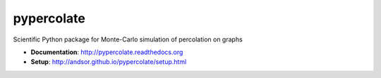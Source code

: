 ===========
pypercolate
===========

.. image:: https://travis-ci.org/andsor/pypercolate.svg?branch=master
   :target: https://travis-ci.org/andsor/pypercolate
   :alt: Testing status

.. image:: https://coveralls.io/repos/andsor/pypercolate/badge.svg?branch=master&service=github
   :target: https://coveralls.io/github/andsor/pypercolate?branch=master
   :alt: Test coverage

.. image:: https://landscape.io/github/andsor/pypercolate/master/landscape.svg?style=flat
   :target: https://landscape.io/github/andsor/pypercolate/master
   :alt: Code Health

.. image:: https://img.shields.io/pypi/v/percolate.svg
  :target: https://pypi.python.org/pypi/percolate
  :alt: PyPI version
  
.. image:: https://img.shields.io/pypi/pyversions/percolate.svg
  :target: https://pypi.python.org/pypi/percolate
  :alt: Python versions
  
.. image:: https://img.shields.io/pypi/status/percolate.svg
  :target: https://pypi.python.org/pypi/percolate
  :alt: Status

.. image:: https://img.shields.io/pypi/l/percolate.svg
  :target: http://andsor.github.io/pypercolate/license.html
  :alt: License

.. image:: https://img.shields.io/github/release/andsor/pypercolate.svg
  :target: https://github.com/andsor/pypercolate/releases/latest
  :alt: Latest release on GitHub
  
.. image:: https://img.shields.io/github/tag/andsor/pypercolate.svg
  :target: https://github.com/andsor/pypercolate/tags
  :alt: Latest tag on GitHub

.. image:: https://img.shields.io/github/issues/andsor/pypercolate.svg
  :target: https://github.com/andsor/pypercolate/issues
  :alt: Open Issues on GitHub

Scientific Python package for Monte-Carlo simulation of percolation on graphs

* **Documentation**: http://pypercolate.readthedocs.org
* **Setup**: http://andsor.github.io/pypercolate/setup.html

